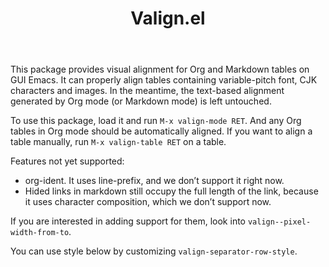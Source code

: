 #+TITLE: Valign.el

This package provides visual alignment for Org and Markdown tables on GUI Emacs. It can properly align tables containing variable-pitch font, CJK characters and images. In the meantime, the text-based alignment generated by Org mode (or Markdown mode) is left untouched.

To use this package, load it and run =M-x valign-mode RET=. And any Org tables in Org mode should be automatically aligned. If you want to align a table manually, run =M-x valign-table RET= on a table.

#+ATTR_ORG: :width 300px
[[./table-multi.png]]

Features not yet supported:
 - org-ident. It uses line-prefix, and we don’t support it right now.
 - Hided links in markdown still occupy the full length of the link, because it uses character composition, which we don’t support now.

If you are interested in adding support for them, look into ~valign--pixel-width-from-to~.

You can use style below by customizing ~valign-separator-row-style~.
[[./table-single.png]]
